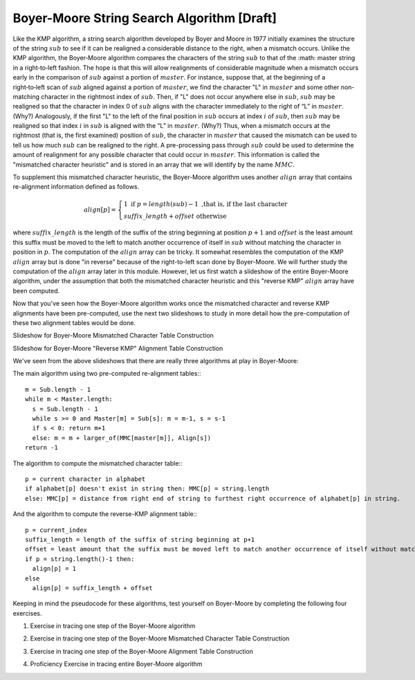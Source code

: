 .. This file is part of the OpenDSA eTextbook project. See
.. http://algoviz.org/OpenDSA for more details.
.. Copyright (c) 2012-13 by the OpenDSA Project Contributors, and
.. distributed under an MIT open source license.

.. avmetadata:: 
   :author: Tom Naps and Sam Micka

Boyer-Moore String Search Algorithm [Draft]
===========================================

Like the KMP algorithm, a string search algorithm developed by Boyer
and Moore in 1977 initially examines the structure of the string :math:`sub`
to see if it can be realigned a considerable distance to the right,
when a mismatch occurs.  Unlike the KMP algorithm, the Boyer‑Moore
algorithm compares the characters of the string :math:`sub` to that of the
:math: master string in a right‑to‑left fashion.  The hope is that
this will allow realignments of considerable magnitude when a mismatch
occurs early in the comparison of :math:`sub` against a portion of
:math:`master`.  For instance, suppose that, at the beginning of a
right‑to‑left scan of :math:`sub` aligned against a portion of
:math:`master`, we find the character "L" in :math:`master` and some
other non-matching character in the rightmost index of
:math:`sub`. Then, if "L" does not occur anywhere else in :math:`sub`,
:math:`sub` may be realigned so that the character in index 0 of
:math:`sub` aligns with the character immediately to the right of “L”
in :math:`master`. (Why?)  Analogously, if the first "L" to the left
of the final position in :math:`sub` occurs at index :math:`i` of
:math:`sub`, then :math:`sub` may be realigned so that index :math:`i`
in :math:`sub` is aligned with the “L” in :math:`master`. (Why?) Thus,
when a mismatch occurs at the rightmost (that is, the first examined)
position of :math:`sub`, the character in :math:`master` that caused
the mismatch can be used to tell us how much :math:`sub` can be
realigned to the right. A pre-processing pass through :math:`sub` could
be used to determine the amount of realignment for any possible
character that could occur in :math:`master`. This information is
called the "mismatched character heuristic" and is stored in an array
that we will identify by the name :math:`MMC`.  

To supplement this mismatched character heuristic, the Boyer-Moore
algorithm uses another :math:`align` array that contains re-alignment
information defined as follows.


.. math::

   align[p] = \left\{ \begin{array}{ll} 1 \; \mbox{if} \; p = length(sub) - 1 \mbox{ ,that is, if the last character} \\ suffix\_length + offset \mbox{  otherwise} \end{array} \right. 

where :math:`suffix\_length` is the length of the suffix of the string
beginning at position :math:`p + 1` and :math:`offset` is the least
amount this suffix must be moved to the left to match another
occurrence of itself in :math:`sub` without matching the character in
position in :math:`p`.  The computation of the :math:`align` array can
be tricky.  It somewhat resembles the computation of the KMP
:math:`align` array but is done "in reverse" because of the
right-to-left scan done by Boyer-Moore.  We will further study the
computation of the :math:`align` array later in this module.  However,
let us first watch a slideshow of the entire Boyer-Moore algorithm,
under the assumption that both the mismatched character heuristic and
this "reverse KMP" :math:`align` array have been computed.

.. could then be used in a
.. fashion similar to the :math:`align` array in the KMP algorithm. (The
.. full‑blown version of the Boyer‑Moore algorithm actually takes into
.. account possible realignments when the mismatched character does not
.. occur at the rightmost position of :math:`sub`. We omit the details of such a
.. refinement here.  The interested reader should consult “A fast
.. string-searching algorithm” by Robert S. Boyer and J. Strother Moore
.. in Communications of the ACM, 20(10):762-772, 1977.)


.. Slideshow for Boyer-Moore search algorithm

.. avembed:: AV/Development/Boyer_Moore_Algorithm_Slideshow.html ss

Now that you've seen how the Boyer-Moore algorithm works once the
mismatched character and reverse KMP alignments have been
pre-computed, use the next two slideshows to study in more detail how
the pre-computation of these two alignment tables would be done.

Slideshow for Boyer-Moore Mismatched Character Table Construction

.. avembed:: AV/Development/Boyer_Moore_MMC_Slideshow.html ss

Slideshow for Boyer-Moore "Reverse KMP" Alignment Table Construction

.. avembed:: AV/Development/Boyer_Moore_Align_Table_Slideshow.html ss

We've seen from the above slideshows that there are really three algorithms at play in Boyer-Moore:  

The main algorithm using two pre-computed re-alignment tables:::

  m = Sub.length - 1 
  while m < Master.length: 
    s = Sub.length - 1 
    while s >= 0 and Master[m] = Sub[s]: m = m-1, s = s-1 
    if s < 0: return m+1 
    else: m = m + larger_of(MMC[master[m]], Align[s]) 
  return -1

The algorithm to compute the mismatched character table:::

  p = current character in alphabet 
  if alphabet[p] doesn't exist in string then: MMC[p] = string.length 
  else: MMC[p] = distance from right end of string to furthest right occurrence of alphabet[p] in string.

And the algorithm to compute the reverse-KMP alignment table:::

  p = current_index 
  suffix_length = length of the suffix of string beginning at p+1 
  offset = least amount that the suffix must be moved left to match another occurrence of itself without matching character in string[p] 
  if p = string.length()-1 then: 
    align[p] = 1 
  else 
    align[p] = suffix_length + offset

Keeping in mind the pseudocode for these algorithms, test yourself on
Boyer-Moore by completing the following four exercises.

1. Exercise in tracing one step of the Boyer-Moore algorithm

.. avembed:: Exercises/Development/Boyer_Moore_Next_Step_Exercise.html ka

2. Exercise in tracing one step of the Boyer-Moore Mismatched Character Table Construction

.. avembed:: Exercises/Development/Boyer_Moore_MMC_Exercise.html ka

3. Exercise in tracing one step of the Boyer-Moore Alignment Table Construction

.. avembed:: Exercises/Development/Boyer_Moore_Alignment_Exercise.html ka

4. Proficiency Exercise in tracing entire Boyer-Moore algorithm

.. avembed:: Exercises/Development/Boyer_Moore_EX_PRO.html pe




